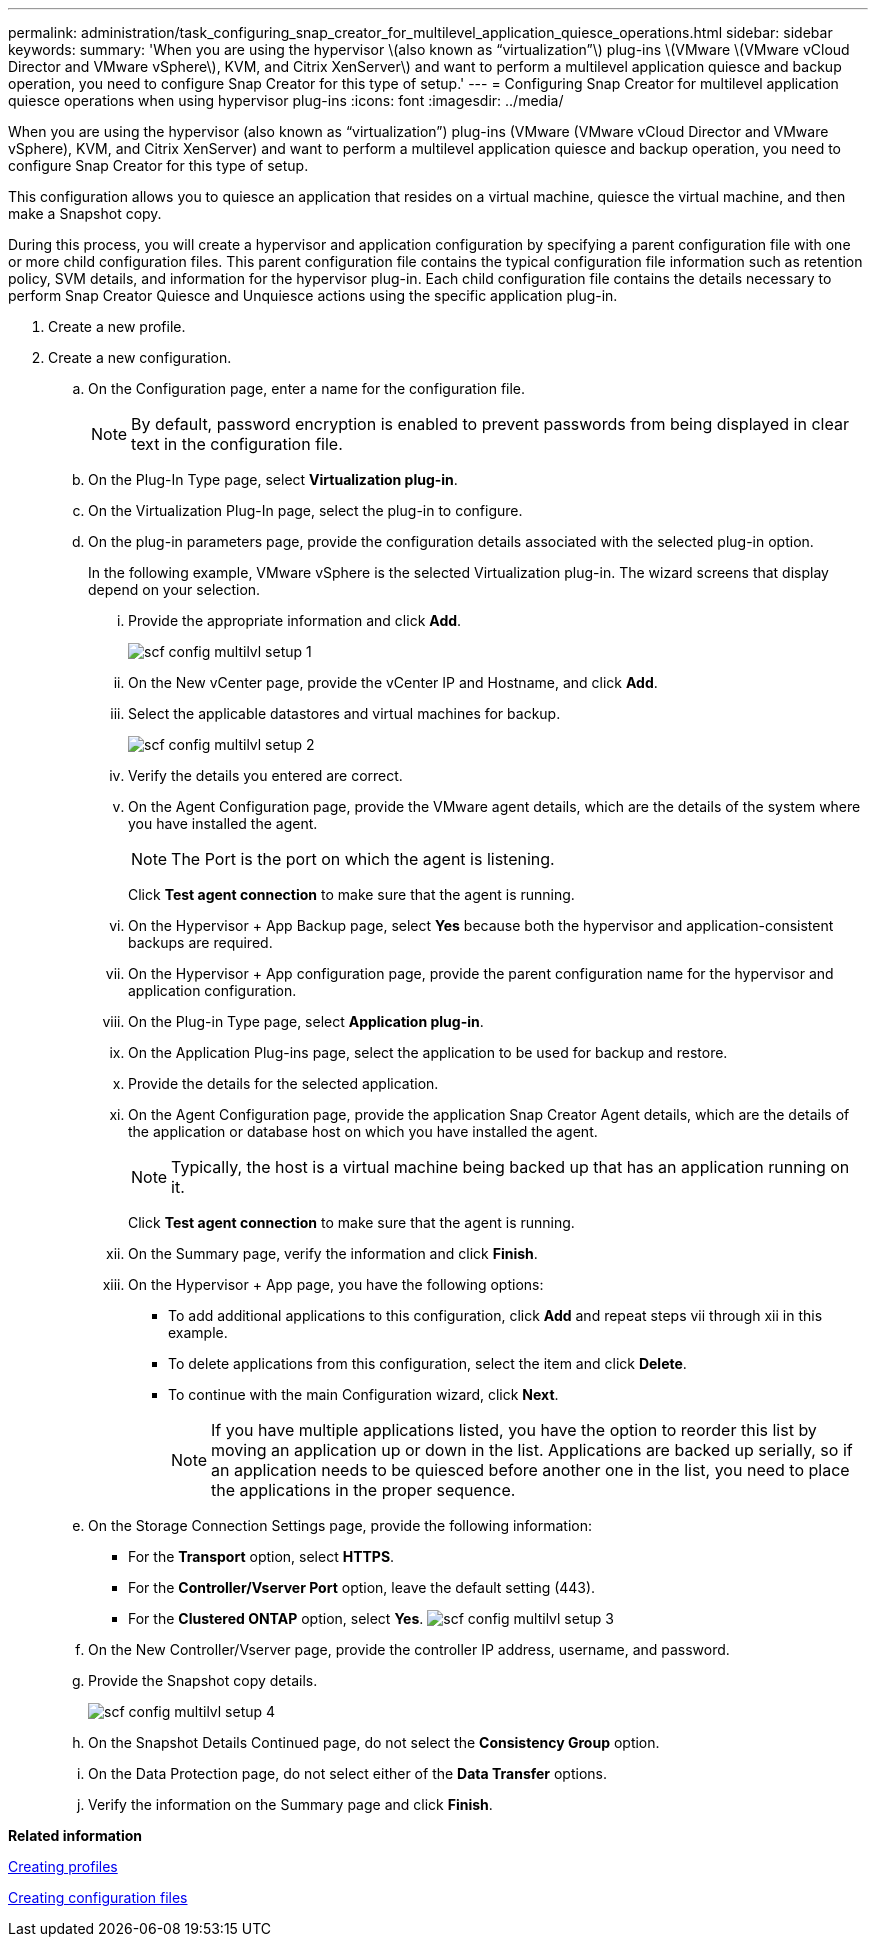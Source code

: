 ---
permalink: administration/task_configuring_snap_creator_for_multilevel_application_quiesce_operations.html
sidebar: sidebar
keywords: 
summary: 'When you are using the hypervisor \(also known as “virtualization”\) plug-ins \(VMware \(VMware vCloud Director and VMware vSphere\), KVM, and Citrix XenServer\) and want to perform a multilevel application quiesce and backup operation, you need to configure Snap Creator for this type of setup.'
---
= Configuring Snap Creator for multilevel application quiesce operations when using hypervisor plug-ins
:icons: font
:imagesdir: ../media/

[.lead]
When you are using the hypervisor (also known as "`virtualization`") plug-ins (VMware (VMware vCloud Director and VMware vSphere), KVM, and Citrix XenServer) and want to perform a multilevel application quiesce and backup operation, you need to configure Snap Creator for this type of setup.

This configuration allows you to quiesce an application that resides on a virtual machine, quiesce the virtual machine, and then make a Snapshot copy.

During this process, you will create a hypervisor and application configuration by specifying a parent configuration file with one or more child configuration files. This parent configuration file contains the typical configuration file information such as retention policy, SVM details, and information for the hypervisor plug-in. Each child configuration file contains the details necessary to perform Snap Creator Quiesce and Unquiesce actions using the specific application plug-in.

. Create a new profile.
. Create a new configuration.
 .. On the Configuration page, enter a name for the configuration file.
+
NOTE: By default, password encryption is enabled to prevent passwords from being displayed in clear text in the configuration file.

 .. On the Plug-In Type page, select *Virtualization plug-in*.
 .. On the Virtualization Plug-In page, select the plug-in to configure.
 .. On the plug-in parameters page, provide the configuration details associated with the selected plug-in option.
+
In the following example, VMware vSphere is the selected Virtualization plug-in. The wizard screens that display depend on your selection.

  ... Provide the appropriate information and click *Add*.
+
image::../media/scf_config_multilvl_setup_1.gif[]

  ... On the New vCenter page, provide the vCenter IP and Hostname, and click *Add*.
  ... Select the applicable datastores and virtual machines for backup.
+
image::../media/scf_config_multilvl_setup_2.gif[]

  ... Verify the details you entered are correct.
  ... On the Agent Configuration page, provide the VMware agent details, which are the details of the system where you have installed the agent.
+
NOTE: The Port is the port on which the agent is listening.
+
Click *Test agent connection* to make sure that the agent is running.

  ... On the Hypervisor + App Backup page, select *Yes* because both the hypervisor and application-consistent backups are required.
  ... On the Hypervisor + App configuration page, provide the parent configuration name for the hypervisor and application configuration.
  ... On the Plug-in Type page, select *Application plug-in*.
  ... On the Application Plug-ins page, select the application to be used for backup and restore.
  ... Provide the details for the selected application.
  ... On the Agent Configuration page, provide the application Snap Creator Agent details, which are the details of the application or database host on which you have installed the agent.
+
NOTE: Typically, the host is a virtual machine being backed up that has an application running on it.
+
Click *Test agent connection* to make sure that the agent is running.

  ... On the Summary page, verify the information and click *Finish*.
  ... On the Hypervisor + App page, you have the following options:
   **** To add additional applications to this configuration, click *Add* and repeat steps vii through xii in this example.
   **** To delete applications from this configuration, select the item and click *Delete*.
   **** To continue with the main Configuration wizard, click *Next*.
+
NOTE: If you have multiple applications listed, you have the option to reorder this list by moving an application up or down in the list. Applications are backed up serially, so if an application needs to be quiesced before another one in the list, you need to place the applications in the proper sequence.

 .. On the Storage Connection Settings page, provide the following information:
  *** For the *Transport* option, select *HTTPS*.
  *** For the *Controller/Vserver Port* option, leave the default setting (443).
  *** For the *Clustered ONTAP* option, select *Yes*.
image:../media/scf_config_multilvl_setup_3.gif[]
 .. On the New Controller/Vserver page, provide the controller IP address, username, and password.
 .. Provide the Snapshot copy details.
+
image::../media/scf_config_multilvl_setup_4.gif[]

 .. On the Snapshot Details Continued page, do not select the *Consistency Group* option.
 .. On the Data Protection page, do not select either of the *Data Transfer* options.
 .. Verify the information on the Summary page and click *Finish*.

*Related information*

xref:task_creating_profiles.adoc[Creating profiles]

xref:task_creating_configuration_files_using_sc_gui.adoc[Creating configuration files]
